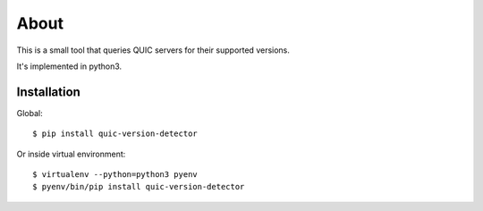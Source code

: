 =====
About
=====

This is a small tool that queries QUIC servers for their supported versions.

It's implemented in python3.

.. image:: usage.gif


Installation
============

Global::

    $ pip install quic-version-detector

Or inside virtual environment::

    $ virtualenv --python=python3 pyenv
    $ pyenv/bin/pip install quic-version-detector
